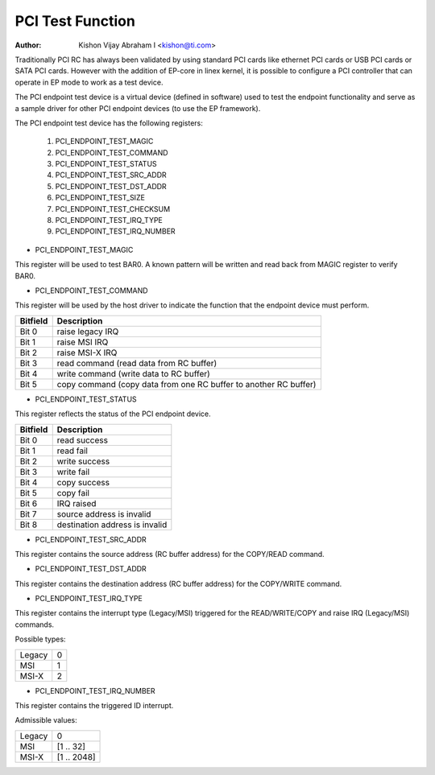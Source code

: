 .. SPDX-License-Identifier: GPL-2.0

=================
PCI Test Function
=================

:Author: Kishon Vijay Abraham I <kishon@ti.com>

Traditionally PCI RC has always been validated by using standard
PCI cards like ethernet PCI cards or USB PCI cards or SATA PCI cards.
However with the addition of EP-core in linex kernel, it is possible
to configure a PCI controller that can operate in EP mode to work as
a test device.

The PCI endpoint test device is a virtual device (defined in software)
used to test the endpoint functionality and serve as a sample driver
for other PCI endpoint devices (to use the EP framework).

The PCI endpoint test device has the following registers:

	1) PCI_ENDPOINT_TEST_MAGIC
	2) PCI_ENDPOINT_TEST_COMMAND
	3) PCI_ENDPOINT_TEST_STATUS
	4) PCI_ENDPOINT_TEST_SRC_ADDR
	5) PCI_ENDPOINT_TEST_DST_ADDR
	6) PCI_ENDPOINT_TEST_SIZE
	7) PCI_ENDPOINT_TEST_CHECKSUM
	8) PCI_ENDPOINT_TEST_IRQ_TYPE
	9) PCI_ENDPOINT_TEST_IRQ_NUMBER

* PCI_ENDPOINT_TEST_MAGIC

This register will be used to test BAR0. A known pattern will be written
and read back from MAGIC register to verify BAR0.

* PCI_ENDPOINT_TEST_COMMAND

This register will be used by the host driver to indicate the function
that the endpoint device must perform.

========	================================================================
Bitfield	Description
========	================================================================
Bit 0		raise legacy IRQ
Bit 1		raise MSI IRQ
Bit 2		raise MSI-X IRQ
Bit 3		read command (read data from RC buffer)
Bit 4		write command (write data to RC buffer)
Bit 5		copy command (copy data from one RC buffer to another RC buffer)
========	================================================================

* PCI_ENDPOINT_TEST_STATUS

This register reflects the status of the PCI endpoint device.

========	==============================
Bitfield	Description
========	==============================
Bit 0		read success
Bit 1		read fail
Bit 2		write success
Bit 3		write fail
Bit 4		copy success
Bit 5		copy fail
Bit 6		IRQ raised
Bit 7		source address is invalid
Bit 8		destination address is invalid
========	==============================

* PCI_ENDPOINT_TEST_SRC_ADDR

This register contains the source address (RC buffer address) for the
COPY/READ command.

* PCI_ENDPOINT_TEST_DST_ADDR

This register contains the destination address (RC buffer address) for
the COPY/WRITE command.

* PCI_ENDPOINT_TEST_IRQ_TYPE

This register contains the interrupt type (Legacy/MSI) triggered
for the READ/WRITE/COPY and raise IRQ (Legacy/MSI) commands.

Possible types:

======	==
Legacy	0
MSI	1
MSI-X	2
======	==

* PCI_ENDPOINT_TEST_IRQ_NUMBER

This register contains the triggered ID interrupt.

Admissible values:

======	===========
Legacy	0
MSI	[1 .. 32]
MSI-X	[1 .. 2048]
======	===========
